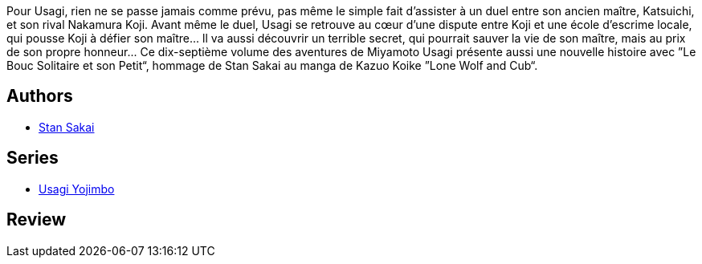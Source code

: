 :jbake-type: post
:jbake-status: published
:jbake-title: Usagi Yojimbo #17
:jbake-tags:  anthropomorphisme, combat, famille, japon,_année_2013,_mois_févr.,_note_4,rayon-bd,read
:jbake-date: 2013-02-03
:jbake-depth: ../../
:jbake-uri: goodreads/books/9782888902973.adoc
:jbake-bigImage: https://i.gr-assets.com/images/S/compressed.photo.goodreads.com/books/1327572260l/8591940._SX98_.jpg
:jbake-smallImage: https://i.gr-assets.com/images/S/compressed.photo.goodreads.com/books/1327572260l/8591940._SX50_.jpg
:jbake-source: https://www.goodreads.com/book/show/8591940
:jbake-style: goodreads goodreads-book

++++
<div class="book-description">
Pour Usagi, rien ne se passe jamais comme prévu, pas même le simple fait d’assister à un duel entre son ancien maître, Katsuichi, et son rival Nakamura Koji. Avant même le duel, Usagi se retrouve au cœur d’une dispute entre Koji et une école d’escrime locale, qui pousse Koji à défier son maître... ll va aussi découvrir un terrible secret, qui pourrait sauver la vie de son maître, mais au prix de son propre honneur... Ce dix-septième volume des aventures de Miyamoto Usagi présente aussi une nouvelle histoire avec ”Le Bouc Solitaire et son Petit“, hommage de Stan Sakai au manga de Kazuo Koike ”Lone Wolf and Cub“.
</div>
++++


## Authors
* link:../authors/125282.html[Stan Sakai]

## Series
* link:../series/Usagi_Yojimbo.html[Usagi Yojimbo]

## Review

++++

++++